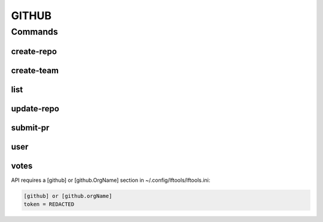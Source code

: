 ******
GITHUB
******

.. program-output:: lftools github --help

Commands
========

create-repo
-----------

.. program-output:: lftools github create-repo --help

create-team
-----------

.. program-output:: lftools github create-team --help


list
----

.. program-output:: lftools github list --help


update-repo
-----------

.. program-output:: lftools github update-repo --help


submit-pr
---------

.. program-output:: lftools github submit-pr --help


user
----

.. program-output:: lftools github user --help


votes
-----

.. program-output:: lftools github votes --help



API requires a [github] or [github.OrgName] section in ~/.config/lftools/lftools.ini:

.. code-block:: bash

   [github] or [github.orgName]
   token = REDACTED

